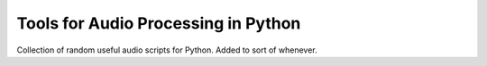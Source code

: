 Tools for Audio Processing in Python
====================================

Collection of random useful audio scripts for Python. Added to sort of whenever.
